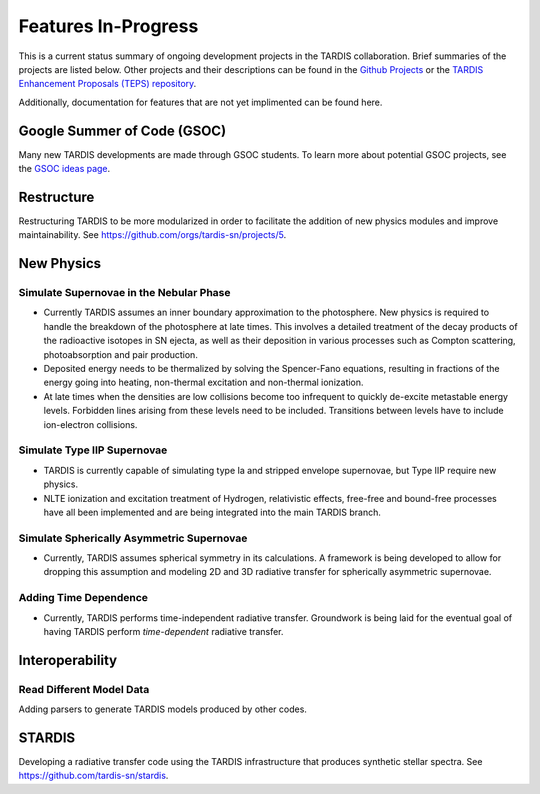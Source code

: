 .. _in-progress:
  
********************
Features In-Progress
********************

This is a current status summary of ongoing development projects in the TARDIS collaboration. Brief summaries of the projects are listed below. Other projects and their descriptions can be found in the `Github Projects <https://github.com/tardis-sn/tardis/projects>`_ or the `TARDIS Enhancement Proposals (TEPS) repository <https://github.com/tardis-sn/tep>`_.

Additionally, documentation for features that are not yet implimented can be found here.


Google Summer of Code (GSOC)
============================

Many new TARDIS developments are made through GSOC students. To learn more about potential GSOC projects, see the `GSOC ideas page <https://tardis-sn.github.io/gsoc/tardis-gsoc-ideas.html>`_.



Restructure
===========

Restructuring TARDIS to be more modularized in order to facilitate the addition of new physics modules and improve maintainability. See https://github.com/orgs/tardis-sn/projects/5.


New Physics
===========

Simulate Supernovae in the Nebular Phase
----------------------------------------

* Currently TARDIS assumes an inner boundary approximation to the photosphere. New physics is required to handle the breakdown of the photosphere at late times. This involves a detailed treatment of the decay products of the radioactive isotopes in SN ejecta, as well as their deposition in various processes such as Compton scattering, photoabsorption and pair production.
* Deposited energy needs to be thermalized by solving the Spencer-Fano equations, resulting in fractions of the energy going into heating, non-thermal excitation and non-thermal ionization.
* At late times when the densities are low collisions become too infrequent to quickly de-excite metastable energy levels. Forbidden lines arising from these levels need to be included. Transitions between levels have to include ion-electron collisions.


Simulate Type IIP Supernovae
----------------------------

* TARDIS is currently capable of simulating type Ia and stripped envelope supernovae, but Type IIP require new physics.
* NLTE ionization and excitation treatment of Hydrogen, relativistic effects, free-free and bound-free processes have all been implemented and are being integrated into the main TARDIS branch.


Simulate Spherically Asymmetric Supernovae
------------------------------------------

* Currently, TARDIS assumes spherical symmetry in its calculations. A framework is being developed to allow for dropping this assumption and modeling 2D and 3D radiative transfer for spherically asymmetric supernovae.


Adding Time Dependence
----------------------

* Currently, TARDIS performs time-independent radiative transfer. Groundwork is being laid for the eventual goal of having TARDIS perform *time-dependent* radiative transfer.


Interoperability
================

Read Different Model Data
-------------------------

Adding parsers to generate TARDIS models produced by other codes.


STARDIS
=======

Developing a radiative transfer code using the TARDIS infrastructure that produces synthetic stellar spectra. See https://github.com/tardis-sn/stardis.
